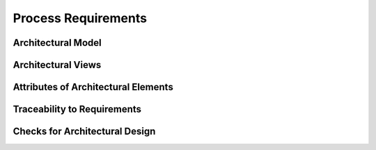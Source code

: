 ..
   # *******************************************************************************
   # Copyright (c) 2025 Contributors to the Eclipse Foundation
   #
   # See the NOTICE file(s) distributed with this work for additional
   # information regarding copyright ownership.
   #
   # This program and the accompanying materials are made available under the
   # terms of the Apache License Version 2.0 which is available at
   # https://www.apache.org/licenses/LICENSE-2.0
   #
   # SPDX-License-Identifier: Apache-2.0
   # *******************************************************************************

.. _arch_process_requirements:

Process Requirements
====================

Architectural Model
-------------------

.. gd_req:: Architecture Modeling
   :id: gd_req__arch__model
   :status: valid
   :complies: std_req__iso26262__support_6431, std_req__iso26262__support_6432
   :satisfies: wf__cr_mt_featarch

   For architecture design a model based approach should be used. The model shall consist of different architectural elements.

.. gd_req:: Hierarchical structure of architectural elements
   :id: gd_req__arch__hierarchical_structure
   :status: valid
   :complies: std_req__iso26262__support_6431, std_req__iso26262__support_6432
   :satisfies: wf__cr_mt_featarch

   The architectural elements shall be hierarchically structured on two levels:

   * Feature Level
   * Component Level

.. gd_req:: Structuring of the architectural elements
   :id: gd_req__arch__build_blocks
   :status: valid
   :complies: std_req__iso26262__support_6431, std_req__iso26262__support_6432
   :satisfies: wf__cr_mt_featarch

   Following architectural elements shall be defined on the respective hierarchical level:

   * Feature Level
     * Feature (feat_arc_sta)
     * Logical Interface (logic_arc_int)
     * Logical Interface Operation (logic_arc_int_op)

   * Component Level
     * Component (comp_arc_sta)
     * Interface (comp_arc_int)
     * Interface Operation (comp_arc_int_op)

.. gd_req:: Correlations of the architectural building blocks
   :id: gd_req__arch__build_blocks_corr
   :status: valid
   :complies: std_req__iso26262__support_6431, std_req__iso26262__support_6432
   :satisfies: wf__cr_mt_featarch

   For modeling the viewpoints following relations shall be used:

   .. figure:: ../_assets/metamodel_architectural_design.drawio.svg
      :width: 100%
      :align: center
      :alt: Definition of the Metamodel for Architectural Design

Architectural Views
-------------------

.. gd_req:: Architecture Viewpoints
   :id: gd_req__arch__viewpoints
   :status: valid
   :complies: std_req__iso26262__support_6432, std_req__iso26262__software_742
   :satisfies: wf__cr_mt_featarch

   The architecture shall be shown on following views on each architectural level:

   * Package Diagram (feat_arc_sta, comp_arc_sta)
   * Sequence Diagram (feat_arc_dyn, comp_arc_dyn)
   * Interface View (logic_arc_int, comp_arc_int)

   Only an additional view  shall be created on module level.

Attributes of Architectural Elements
------------------------------------

.. gd_req:: Architecture attribute: UID
   :id: gd_req__arch__attribute_uid
   :status: valid
   :tags: attribute,mandatory
   :complies: std_req__iso26262__support_6425, std_req__iso26262__support_6432

   Each architectural element shall have a unique ID. It shall be in a format which is also human readable and consists of

      * type of architectural element
      * structural element (e.g. some part of the feature tree, component acronym)
      * keyword describing the content of the architectural element

   The naming convention is defined here: `REPLACE_doc__naming_conventions`

.. gd_req:: Architecture attribute: security
   :id: gd_req__arch_attr_security
   :status: valid
   :tags: attribute, mandatory

   Each architectural element shall have a security relevance identifier:

      * Yes
      * No

.. gd_req:: Architecture attribute: safety
   :id: gd_req__arch__attr_safety
   :status: valid
   :tags: attribute, mandatory
   :complies: std_req__iso26262__support_6421, std_req__iso26262__support_6425

   Each architectural element shall have a automotive safety integrity level (ASIL) identifier:

      * QM
      * ASIL_B
      * ASIL_D

.. gd_req:: Architecture attribute: status
   :id: gd_req__arch__attr_status
   :status: valid
   :tags: attribute, mandatory
   :complies: std_req__iso26262__support_6425

   Each architectural element shall have a status:

      * valid
      * invalid

Traceability to Requirements
----------------------------

.. gd_req:: Architecture attribute: fulfils
   :id: gd_req__arch__attr_fulfils
   :status: valid
   :tags: attribute, mandatory
   :complies: std_req__iso26262__support_6425

   Each architectural element shall be linked to a requirement.

.. gd_req:: Architecture traceability
   :id: gd_req__arch__traceability
   :status: valid
   :tags: architecture_design
   :complies: std_req__iso26262__support_6432
   :satisfies: wf__cr_mt_featarch

   Requirements shall be fulfilled by an architectural element on the corresponding level.

   **Examples:**

   * feat_req <-> feat_arc_(sta|dyn), logic_arc_int, logic_arc_int_op
   * comp_req <-> comp_arc_(sta|dyn|int|int_op)

   .. note::
      In general the traceability is visualized in :numref:`wp_traceability_model`

Checks for Architectural Design
-------------------------------

.. gd_req:: Architecture mandatory attributes
   :id: gd_req__arch__attr_mandatory
   :status: valid
   :tags: attribute, check

   It shall be checked if all mandatory attributes for each architectural element are provided by the user. For all elements following attributes shall be mandatory:

   .. needtable:: Overview mandatory requirement attributes
      :filter: "mandatory" in tags and "attribute" in tags and "architecture_design" in tags and type == "gd_req" and is_external == False
      :style: table
      :columns: title
      :colwidths: 30

.. gd_req:: Architecture linkage metamodel
   :id: gd_req__arch__linkage_safety
   :status: valid
   :tags: attribute, check

   It shall be checked that every valid safety architectural element is linked according to the defined model :need:`gd_req__arch__build_blocks_corr`.

.. gd_req:: Architecture linkage safety
   :id: gd_req__arch__linkage_safety_trace
   :status: valid
   :tags: attribute, check

   It shall be checked that safety architectural elements (Safety != QM) can only be linked against safety architectural elements.

.. gd_req:: Architecture linkage security
   :id: gd_req__arch__linkage_security_trace
   :status: valid
   :tags: attribute, check

   It shall be checked that security relevant architectural elements (Security == YES) can only be linked against security relevant architectural elements.

.. gd_req:: Architecture linkage requirement
   :id: gd_req__arch__linkage_requirement
   :status: valid
   :tags: attribute, check

   It shall be checked that each architectural element (safety!=QM) is linked against at least one safety requirement (safety!=QM).

.. gd_req:: Architecture linkage requirement type
   :id: gd_req__arch__linkage_requirement_type
   :status: valid
   :tags: attribute, check

   It shall be checked that requirements of a respective type can only be linked to architectural elements according to following traceability:

   * Functional requirements <-> static / dynamic architecture
   * Interface requirements <-> interface architecture

.. gd_req:: Architecture check consistency modules
   :id: gd_req__arch__consistency_model
   :status: valid
   :tags: model, check

   It shall be checked if all mentioned SW components are available in the modules repository.

.. gd_req:: Architecture check consistency interfaces
   :id: gd_req__arch__consistency_interf
   :status: valid
   :tags: model, check

   It shall be checked if all mentioned component interfaces are available in the modules repository.

.. gd_req:: Architecture check consistency dynamic architecture
   :id: gd_req__arch__consistency_dynamic
   :status: valid
   :tags: model, check

   It shall be checked if all SW components which are mentioned in the dynamic architecture are defined in the static architecture.

.. gd_req:: Building Blocks Dynamic Architecture
   :id: gd_req__arch__build_blocks_dynamic
   :status: valid
   :satisfies: wf__cr_mt_featarch

   It shall be possible to provide the required architectural building blocks inside the dynamic architecture.
